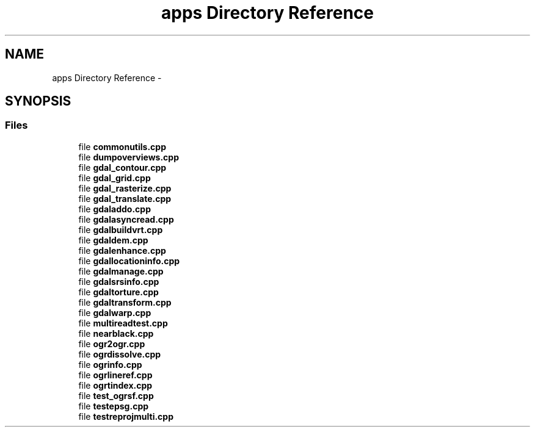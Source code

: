 .TH "apps Directory Reference" 1 "Fri Jan 22 2016" "GDAL" \" -*- nroff -*-
.ad l
.nh
.SH NAME
apps Directory Reference \- 
.SH SYNOPSIS
.br
.PP
.SS "Files"

.in +1c
.ti -1c
.RI "file \fBcommonutils\&.cpp\fP"
.br
.ti -1c
.RI "file \fBdumpoverviews\&.cpp\fP"
.br
.ti -1c
.RI "file \fBgdal_contour\&.cpp\fP"
.br
.ti -1c
.RI "file \fBgdal_grid\&.cpp\fP"
.br
.ti -1c
.RI "file \fBgdal_rasterize\&.cpp\fP"
.br
.ti -1c
.RI "file \fBgdal_translate\&.cpp\fP"
.br
.ti -1c
.RI "file \fBgdaladdo\&.cpp\fP"
.br
.ti -1c
.RI "file \fBgdalasyncread\&.cpp\fP"
.br
.ti -1c
.RI "file \fBgdalbuildvrt\&.cpp\fP"
.br
.ti -1c
.RI "file \fBgdaldem\&.cpp\fP"
.br
.ti -1c
.RI "file \fBgdalenhance\&.cpp\fP"
.br
.ti -1c
.RI "file \fBgdallocationinfo\&.cpp\fP"
.br
.ti -1c
.RI "file \fBgdalmanage\&.cpp\fP"
.br
.ti -1c
.RI "file \fBgdalsrsinfo\&.cpp\fP"
.br
.ti -1c
.RI "file \fBgdaltorture\&.cpp\fP"
.br
.ti -1c
.RI "file \fBgdaltransform\&.cpp\fP"
.br
.ti -1c
.RI "file \fBgdalwarp\&.cpp\fP"
.br
.ti -1c
.RI "file \fBmultireadtest\&.cpp\fP"
.br
.ti -1c
.RI "file \fBnearblack\&.cpp\fP"
.br
.ti -1c
.RI "file \fBogr2ogr\&.cpp\fP"
.br
.ti -1c
.RI "file \fBogrdissolve\&.cpp\fP"
.br
.ti -1c
.RI "file \fBogrinfo\&.cpp\fP"
.br
.ti -1c
.RI "file \fBogrlineref\&.cpp\fP"
.br
.ti -1c
.RI "file \fBogrtindex\&.cpp\fP"
.br
.ti -1c
.RI "file \fBtest_ogrsf\&.cpp\fP"
.br
.ti -1c
.RI "file \fBtestepsg\&.cpp\fP"
.br
.ti -1c
.RI "file \fBtestreprojmulti\&.cpp\fP"
.br
.in -1c
